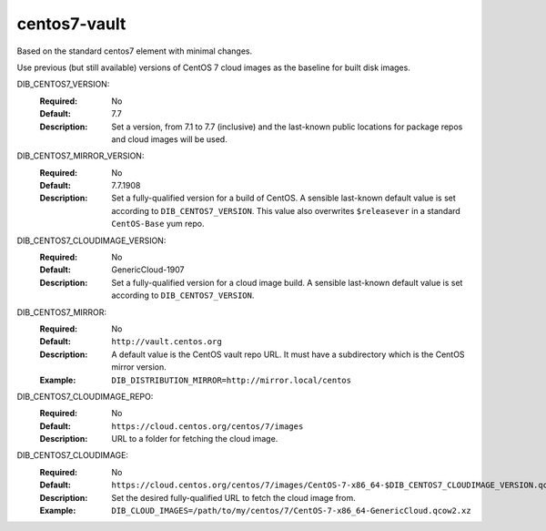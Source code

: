 =============
centos7-vault
=============

Based on the standard centos7 element with minimal changes.

Use previous (but still available) versions of CentOS 7 cloud images as
the baseline for built disk images.

DIB_CENTOS7_VERSION:
  :Required: No
  :Default: 7.7
  :Description: Set a version, from 7.1 to 7.7 (inclusive) and the last-known
                public locations for package repos and cloud images will be used.

DIB_CENTOS7_MIRROR_VERSION:
  :Required: No
  :Default: 7.7.1908
  :Description: Set a fully-qualified version for a build of CentOS.
                A sensible last-known default value is set according to 
                ``DIB_CENTOS7_VERSION``.  This value also overwrites
                ``$releasever`` in a standard ``CentOS-Base`` yum repo.

DIB_CENTOS7_CLOUDIMAGE_VERSION:
  :Required: No
  :Default: GenericCloud-1907
  :Description: Set a fully-qualified version for a cloud image build.
                A sensible last-known default value is set according to 
                ``DIB_CENTOS7_VERSION``.

DIB_CENTOS7_MIRROR:
  :Required: No
  :Default: ``http://vault.centos.org``
  :Description: A default value is the CentOS vault repo URL.
                It must have a subdirectory which is the CentOS mirror version.
  :Example: ``DIB_DISTRIBUTION_MIRROR=http://mirror.local/centos``

DIB_CENTOS7_CLOUDIMAGE_REPO:
  :Required: No
  :Default: ``https://cloud.centos.org/centos/7/images``
  :Description: URL to a folder for fetching the cloud image.

DIB_CENTOS7_CLOUDIMAGE:
  :Required: No
  :Default: ``https://cloud.centos.org/centos/7/images/CentOS-7-x86_64-$DIB_CENTOS7_CLOUDIMAGE_VERSION.qcow2.xz``
  :Description: Set the desired fully-qualified URL to fetch the cloud image from.
  :Example: ``DIB_CLOUD_IMAGES=/path/to/my/centos/7/CentOS-7-x86_64-GenericCloud.qcow2.xz``
